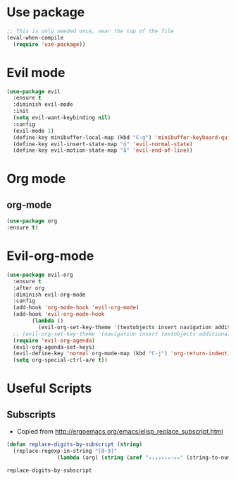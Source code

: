 * Use package
  #+begin_src emacs-lisp :results silent
;; This is only needed once, near the top of the file
(eval-when-compile
  (require 'use-package))
  #+end_src
* Evil mode
#+BEGIN_SRC emacs-lisp :results silent
(use-package evil
  :ensure t
  :diminish evil-mode
  :init 
  (setq evil-want-keybinding nil)
  :config
  (evil-mode 1)
  (define-key minibuffer-local-map (kbd "C-g") 'minibuffer-keyboard-quit)
  (define-key evil-insert-state-map "ö" 'evil-normal-state)
  (define-key evil-motion-state-map "å" 'evil-end-of-line))
#+END_SRC
* Org mode
** org-mode
   #+begin_src emacs-lisp :results silent
   (use-package org
   :ensure t)
   #+end_src
* Evil-org-mode
  #+BEGIN_SRC emacs-lisp :results silent
(use-package evil-org
  :ensure t
  :after org
  :diminish evil-org-mode
  :config
  (add-hook 'org-mode-hook 'evil-org-mode)
  (add-hook 'evil-org-mode-hook
	    (lambda ()
	      (evil-org-set-key-theme '(textobjects insert navigation additional shift todo heading))))
  ;; (evil-org-set-key-theme '(navigation insert textobjects additional calendar))
  (require 'evil-org-agenda)
  (evil-org-agenda-set-keys)
  (evil-define-key 'normal org-mode-map (kbd "C-j") 'org-return-indent)
  (setq org-special-ctrl-a/e t))
  #+END_SRC
* Useful Scripts
** Subscripts
   - Copied from [[http://ergoemacs.org/emacs/elisp_replace_subscript.html]]
   #+begin_src emacs-lisp 
(defun replace-digits-by-subscript (string)
  (replace-regexp-in-string "[0-9]"
			    (lambda (arg) (string (aref "₀₁₂₃₄₅₆₇₈₉" (string-to-number arg)))) string) )
   #+end_src

   #+RESULTS:
   : replace-digits-by-subscript
